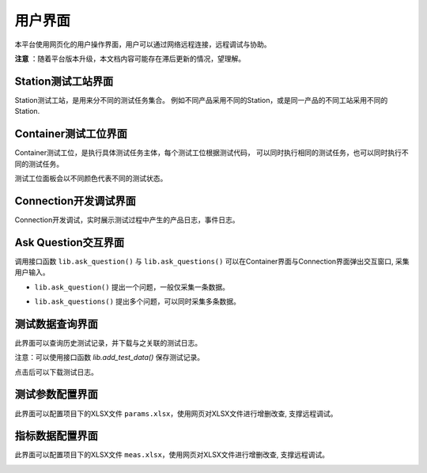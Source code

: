 用户界面
============

本平台使用网页化的用户操作界面，用户可以通过网络远程连接，远程调试与协助。

**注意** ：随着平台版本升级，本文档内容可能存在滞后更新的情况，望理解。

Station测试工站界面
-------------------
Station测试工站，是用来分不同的测试任务集合。
例如不同产品采用不同的Station，或是同一产品的不同工站采用不同的Station.

.. image:: ../_static/用户界面/station.png

Container测试工位界面
--------------------
Container测试工位，是执行具体测试任务主体，每个测试工位根据测试代码，
可以同时执行相同的测试任务，也可以同时执行不同的测试任务。

测试工位面板会以不同颜色代表不同的测试状态。

.. image:: ../_static/用户界面/container.png

Connection开发调试界面
------------------
Connection开发调试，实时展示测试过程中产生的产品日志，事件日志。

.. image:: ../_static/用户界面/connection.png

Ask Question交互界面
--------------------
调用接口函数 ``lib.ask_question()`` 与 ``lib.ask_questions()`` 可以在Container界面与Connection界面弹出交互窗口, 采集用户输入。

* ``lib.ask_question()`` 提出一个问题，一般仅采集一条数据。
.. image:: ../_static/用户界面/ask-question.png

* ``lib.ask_questions()`` 提出多个问题，可以同时采集多条数据。
.. image:: ../_static/用户界面/ask-questions.png

测试数据查询界面
--------------------
此界面可以查询历史测试记录，并下载与之关联的测试日志。

注意：可以使用接口函数 `lib.add_test_data()` 保存测试记录。

.. image:: ../_static/用户界面/data-search.png

点击后可以下载测试日志。

.. image:: ../_static/用户界面/data-search-log.png

测试参数配置界面
-----------------
此界面可以配置项目下的XLSX文件 ``params.xlsx``，使用网页对XLSX文件进行增删改查, 支撑远程调试。

.. image:: ../_static/用户界面/params.png

指标数据配置界面
-----------------
此界面可以配置项目下的XLSX文件 ``meas.xlsx``，使用网页对XLSX文件进行增删改查, 支撑远程调试。

.. image:: ../_static/用户界面/meas.png
